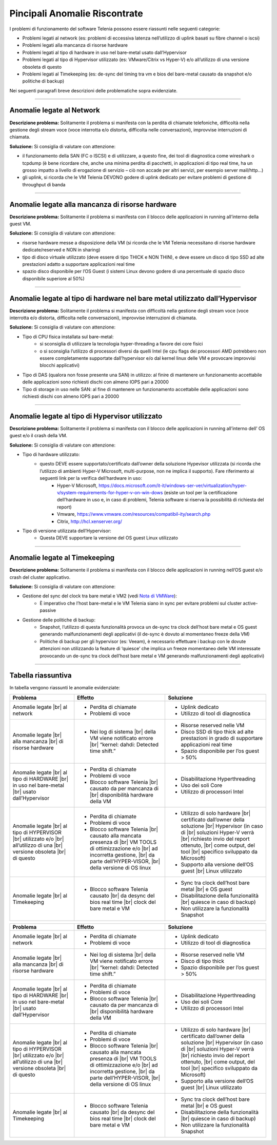 .. _Nota di VMWare: https://blogs.vmware.com/vsphere/2018/07/timekeeping-within-esxi.html

==============================
Pincipali Anomalie Riscontrate
==============================

I problemi di funzionamento del software Telenia possono essere riassunti nelle seguenti categorie:

- Problemi legati al network (es: problemi di eccessiva latenza nell’utilizzo di uplink basati su fibre channel o iscsi)
- Problemi legati alla mancanza di risorse hardware
- Problemi legati al tipo di hardware in uso nel bare-metal usato dall’Hypervisor
- Problemi legati al tipo di Hypervisor utilizzato (es: VMware/Citrix vs Hyper-V) e/o all’utilizzo di una versione obsoleta di questo
- Problemi legati al Timekeeping (es: de-sync del timing tra vm e bios del bare-metal causato da snapshot e/o politiche di backup)
  
Nei seguenti paragrafi breve descrizioni delle problematiche sopra evidenziate.


--------------------------

Anomalie legate al Network
==========================

**Descrizione problema:** Solitamente il problema si manifesta con la perdita di chiamate telefoniche, difficoltà nella gestione degli stream voce (voce interrotta e/o distorta, difficolta nelle conversazioni), improvvise interruzioni di chiamata.

**Soluzione:** Si consiglia di valutare con attenzione:

- il funzionamento della SAN (FC o ISCSI) e di utilizzare, a questo fine, dei tool di diagnostica come wireshark o tcpdump (è bene ricordare che, anche una minima perdita di pacchetti, in applicazioni di tipo real time, ha un grosso impatto a livello di erogazione di servizio – ciò non accade per altri servizi, per esempio server mail/http…)
- gli uplink, si ricorda che le VM Telenia DEVONO godere di uplink dedicato per evitare problemi di gestione di throughput di banda
  

-------------------------------------------------

Anomalie legate alla mancanza di risorse hardware
=================================================

**Descrizione problema:** Solitamente il problema si manifesta con il blocco delle applicazioni in running all’interno della guest VM.

**Soluzione:** Si consiglia di valutare con attenzione:

- risorse hardware messe a disposizione della VM (si ricorda che le VM Telenia necessitano di risorse hardware dedicate/reserved e NON in sharing)
- tipo di disco virtuale utilizzato (deve essere di tipo THICK e NON THIN), e deve essere un disco di tipo SSD ad alte prestazioni adatto a supportare applicazioni real time
- spazio disco disponibile per l’OS Guest (i sistemi Linux devono godere di una percentuale di spazio disco disponibile superiore al 50%)


-----------------------------------------------------------------------------

Anomalie legate al tipo di hardware nel bare metal utilizzato dall’Hypervisor
=============================================================================

**Descrizione problema:** Solitamente il problema si manifesta con difficoltà nella gestione degli stream voce (voce interrotta e/o distorta, difficolta nelle conversazioni), improvvise interruzioni di chiamata.

**Soluzione:** Si consiglia di valutare con attenzione:

- Tipo di CPU fisica installata sul bare-metal:
    - si sconsiglia di utilizzare la tecnologia hyper-threading a favore dei core fisici
    - o si sconsiglia l’utilizzo di processori diversi da quelli Intel (le cpu flags dei processori AMD potrebbero non essere completamente supportate dall’hypervisor e/o dal kernel linux delle VM e provocare improvvisi blocchi applicativi)
- Tipo di DAS (qualora non fosse presente una SAN) in utilizzo: al finire di mantenere un funzionamento accettabile delle applicazioni sono richiesti dischi con almeno IOPS pari a 20000
- Tipo di storage in uso nelle SAN: al fine di mantenere un funzionamento accettabile delle applicazioni sono richiesti dischi con almeno IOPS pari a 20000


------------------------------------------------

Anomalie legate al tipo di Hypervisor utilizzato
================================================

**Descrizione problema:** Solitamente il problema si manifesta con il blocco delle applicazioni in running all’interno dell’ OS guest e/o il crash della VM.

**Soluzione:** Si consiglia di valutare con attenzione:

- Tipo di hardware utilizzato:
    - questo DEVE essere supportato/certificato dall’owner della soluzione Hypevisor utilizzata (si ricorda che l’utilizzo di ambienti Hyper-V Microsoft, multi-purpose, non ne implica il supporto). Fare riferimento ai seguenti link per la verifica dell’hardware in uso:
        - Hyper-V Microsoft, https://docs.microsoft.com/it-it/windows-ser-ver/virtualization/hyper-v/system-requirements-for-hyper-v-on-win-dows (esiste un tool per la certificazione dell’hardware in uso e, in caso di problemi, Telenia software si riserva la possibilità di richiesta del report)
        - Vmware, https://www.vmware.com/resources/compatibil-ity/search.php
        - Citrix, http://hcl.xenserver.org/
- Tipo di versione utilizzata dell’Hypervisor:
    - Questa DEVE supportare la versione del OS guest Linux utilizzato



------------------------------------------------

Anomalie legate al Timekeeping
================================================
    
**Descrizione problema:** Solitamente il problema si manifesta con il blocco delle applicazioni in running nell’OS guest e/o crash del cluster applicativo.
    
**Soluzione:** Si consiglia di valutare con attenzione:
    
- Gestione del sync del clock tra bare metal e VM2 (vedi `Nota di VMWare`_):
    - È imperativo che l’host bare-metal e le VM Telenia siano in sync per evitare problemi sul cluster active-passive
- Gestione delle politiche di backup:
    - Snapshot, l’utilizzo di questa funzionalità provoca un de-sync tra clock dell’host bare metal e OS guest generando malfunzionamenti degli applicativi (il de-sync è dovuto al momentaneo freeze della VM)
    - Politiche di backup per gli hypervisor (es: Veeam), è necessario effettuare i backup con le dovute attenzioni non utilizzando la feature di ‘quiesce’ che implica un freeze momentaneo delle VM interessate provocando un de-sync tra clock dell’host bare metal e VM generando malfunzionamenti degli applicativi)



-------------------

Tabella riassuntiva
===================

In tabella vengono riassunti le anomalie evidenziate:    


+-----------------------------+--------------------------------------------------------------------------------------------------------+----------------------------------------------------------------------------------------------+
|  **Problema**               |  **Effetto**                                                                                           |  **Soluzione**                                                                               |
+-----------------------------+--------------------------------------------------------------------------------------------------------+----------------------------------------------------------------------------------------------+
|  Anomalie legate            |  • Perdita di chiamate                                                                                 |  • Uplink dedicato                                                                           |
|  |br| al network            |  • Problemi di voce                                                                                    |  • Utilizzo di tool di diagnostica                                                           |
+-----------------------------+--------------------------------------------------------------------------------------------------------+----------------------------------------------------------------------------------------------+
|  Anomalie legate            |  • Nei log di sistema |br| della VM viene notificato errore |br| “kernel: dahdi: Detected time shift.” |  • Risorse reserved nelle VM                                                                 |
|  |br| alla mancanza         |                                                                                                        |  • Disco SSD di tipo thick ad alte prestazioni in grado di supportare applicazioni real time |
|  |br| di risorse hardware   |                                                                                                        |  • Spazio disponibile per l’os guest > 50%                                                   |
+-----------------------------+--------------------------------------------------------------------------------------------------------+----------------------------------------------------------------------------------------------+
|  Anomalie legate            |  • Perdita di chiamate                                                                                 |  • Disabilitazione Hyperthreading                                                            |
|  |br| al tipo di HARDWARE   |  • Problemi di voce                                                                                    |  • Uso dei soli Core                                                                         |
|  |br| in uso nel bare-metal |  • Blocco software Telenia |br| causato da per mancanza di |br| disponibilità hardware della VM        |  • Utilizzo di processori Intel                                                              |
|  |br| usato dall’Hypervisor |                                                                                                        |                                                                                              |
+-----------------------------+--------------------------------------------------------------------------------------------------------+----------------------------------------------------------------------------------------------+
|  Anomalie legate            |  • Perdita di chiamate                                                                                 |  • Utilizzo di solo hardware |br| certificato dall’owner della soluzione |br| Hypervisor     |
|  |br| al tipo di HYPERVISOR |  • Problemi di voce                                                                                    |    (in caso di |br| soluzioni Hyper-V verrà |br| richiesto invio del report ottenuto, |br|   |
|  |br| utilizzato e/o        |  • Blocco software Telenia |br| causato alla mancata presenza di |br| VM TOOLS di ottimizzazione e/o   |    come output, del tool |br| specifico sviluppato da Microsoft)                             |
|  |br| all’utilizzo di una   |    |br| ad incorretta gestione, |br| da parte dell’HYPER-VISOR, |br| della versione di OS linux        |  • Supporto alla versione dell’OS guest |br| Linux utilizzato                                |
|  |br| versione obsoleta     |                                                                                                        |                                                                                              |
|  |br| di questo             |                                                                                                        |                                                                                              |
+-----------------------------+--------------------------------------------------------------------------------------------------------+----------------------------------------------------------------------------------------------+
|  Anomalie legate            |  • Blocco software Telenia causato |br| da desync del bios real time |br| clock del bare metal e VM    |  • Sync tra clock dell’host bare metal |br| e OS guest                                       |
|  |br| al Timekeeping        |                                                                                                        |  • Disabilitazione della funzionalità |br| quiesce in caso di backup)                        |
|                             |                                                                                                        |  • Non utilizzare la funzionalità Snapshot                                                   |
+-----------------------------+--------------------------------------------------------------------------------------------------------+----------------------------------------------------------------------------------------------+



+-----------------------------+-------------------------------------------------------------------------------------------------------+-------------------------------------------------------------------------------------------+
| **Problema**                | **Effetto**                                                                                           | **Soluzione**                                                                             |
+-----------------------------+-------------------------------------------------------------------------------------------------------+-------------------------------------------------------------------------------------------+
| Anomalie legate             | • Perdita di chiamate                                                                                 | • Uplink dedicato                                                                         |
| |br| al network             | • Problemi di voce                                                                                    | • Utilizzo di tool di diagnostica                                                         |
+-----------------------------+-------------------------------------------------------------------------------------------------------+-------------------------------------------------------------------------------------------+
| Anomalie legate             | • Nei log di sistema |br| della VM viene notificato errore |br| “kernel: dahdi: Detected time shift.” | • Risorse reserved nelle VM                                                               |
| |br| alla mancanza          |                                                                                                       | • Disco di tipo thick                                                                     |
| |br| di risorse hardware    |                                                                                                       | • Spazio disponibile per l’os guest > 50%                                                 |
+-----------------------------+-------------------------------------------------------------------------------------------------------+-------------------------------------------------------------------------------------------+
| Anomalie legate             | • Perdita di chiamate                                                                                 | • Disabilitazione Hyperthreading                                                          |
| |br| al tipo di HARDWARE    | • Problemi di voce                                                                                    | • Uso dei soli Core                                                                       |
| |br| in uso nel bare-metal  | • Blocco software Telenia |br| causato da per mancanza di |br| disponibilità hardware della VM        | • Utilizzo di processori Intel                                                            |
| |br| usato dall’Hypervisor  |                                                                                                       |                                                                                           |
+-----------------------------+-------------------------------------------------------------------------------------------------------+-------------------------------------------------------------------------------------------+
| Anomalie legate             | • Perdita di chiamate                                                                                 | • Utilizzo di solo hardware |br| certificato dall’owner della soluzione |br| Hypervisor   |
| |br| al tipo di HYPERVISOR  | • Problemi di voce                                                                                    |   (in caso di |br| soluzioni Hyper-V verrà |br| richiesto invio del report ottenuto, |br| |
| |br| utilizzato e/o         | • Blocco software Telenia |br| causato alla mancata presenza di |br| VM TOOLS di ottimizzazione e/o   |   come output, del tool |br| specifico sviluppato da Microsoft)                           |
| |br| all’utilizzo di una    |   |br| ad incorretta gestione, |br| da parte dell’HYPER-VISOR, |br| della versione di OS linux        | • Supporto alla versione dell’OS guest |br| Linux utilizzato                              |
| |br| versione obsoleta      |                                                                                                       |                                                                                           |
| |br| di questo              |                                                                                                       |                                                                                           |
+-----------------------------+-------------------------------------------------------------------------------------------------------+-------------------------------------------------------------------------------------------+
| Anomalie legate             | • Blocco software Telenia causato |br| da desync del bios real time |br| clock del bare metal e VM    | • Sync tra clock dell’host bare metal |br| e OS guest                                     |
| |br| al Timekeeping         |                                                                                                       | • Disabilitazione della funzionalità |br| quiesce in caso di backup)                      |
|                             |                                                                                                       | • Non utilizzare la funzionalità Snapshot                                                 |
+-----------------------------+-------------------------------------------------------------------------------------------------------+-------------------------------------------------------------------------------------------+